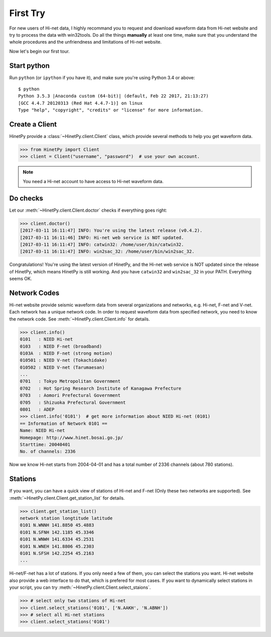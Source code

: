 First Try
=========

For new users of Hi-net data, I highly recommand you to request and download
waveform data from Hi-net website and try to process the data with win32tools.
Do all the things **manually** at least one time, make sure that you understand
the whole procedures and the unfriendness and limitations of Hi-net website.

Now let's begin our first tour.

Start python
------------

Run ``python`` (or ``ipython`` if you have it), and make sure you're using
Python 3.4 or above::

    $ python
    Python 3.5.3 |Anaconda custom (64-bit)| (default, Feb 22 2017, 21:13:27)
    [GCC 4.4.7 20120313 (Red Hat 4.4.7-1)] on linux
    Type "help", "copyright", "credits" or "license" for more information.

Create a Client
---------------

HinetPy provide a :class:`~HinetPy.client.Client` class, which provide several
methods to help you get waveform data.

>>> from HinetPy import Client
>>> client = Client("username", "password")  # use your own account.

.. note::

   You need a Hi-net account to have access to Hi-net waveform data.

Do checks
---------

Let our :meth:`~HinetPy.client.Client.doctor` checks if everything goes right:

>>> client.doctor()
[2017-03-11 16:11:47] INFO: You're using the latest release (v0.4.2).
[2017-03-11 16:11:46] INFO: Hi-net web service is NOT updated.
[2017-03-11 16:11:47] INFO: catwin32: /home/user/bin/catwin32.
[2017-03-11 16:11:47] INFO: win2sac_32: /home/user/bin/win2sac_32.

Congratulations! You're using the latest version of HinetPy, and the Hi-net
web service is NOT updated since the release of HinetPy, which means HinetPy
is still working. And you have ``catwin32`` and ``win2sac_32`` in your PATH.
Everything seems OK.

Network Codes
-------------

Hi-net website provide seismic waveform data from several organizations and
networks, e.g. Hi-net, F-net and V-net. Each network has a unique network code.
In order to request waveform data from specified network, you need to know
the network code. See :meth:`~HinetPy.client.Client.info` for details.

>>> client.info()
0101   : NIED Hi-net
0103   : NIED F-net (broadband)
0103A  : NIED F-net (strong motion)
010501 : NIED V-net (Tokachidake)
010502 : NIED V-net (Tarumaesan)
...
0701   : Tokyo Metropolitan Government
0702   : Hot Spring Research Institute of Kanagawa Prefecture
0703   : Aomori Prefectural Government
0705   : Shizuoka Prefectural Government
0801   : ADEP
>>> client.info('0101')  # get more information about NIED Hi-net (0101)
== Information of Network 0101 ==
Name: NIED Hi-net
Homepage: http://www.hinet.bosai.go.jp/
Starttime: 20040401
No. of channels: 2336

Now we know Hi-net starts from 2004-04-01 and has a total number of
2336 channels (about 780 stations).

Stations
--------

If you want, you can have a quick view of stations of Hi-net and F-net
(Only these two networks are supported).
See :meth:`~HinetPy.client.Client.get_station_list` for details.

>>> client.get_station_list()
network station longtitude latitude
0101 N.WNNH 141.8850 45.4883
0101 N.SFNH 142.1185 45.3346
0101 N.WNWH 141.6334 45.2531
0101 N.WNEH 141.8806 45.2303
0101 N.SFSH 142.2254 45.2163
...

Hi-net/F-net has a lot of stations. If you only need a few of them, you can
select the stations you want. Hi-net website also provide a web interface to
do that, which is prefered for most cases. If you want to dynamically select
stations in your script, you can try
:meth:`~HinetPy.client.Client.select_staions`.

>>> # select only two stations of Hi-net
>>> client.select_stations('0101', ['N.AAKH', 'N.ABNH'])
>>> # select all Hi-net stations
>>> client.select_stations('0101')
